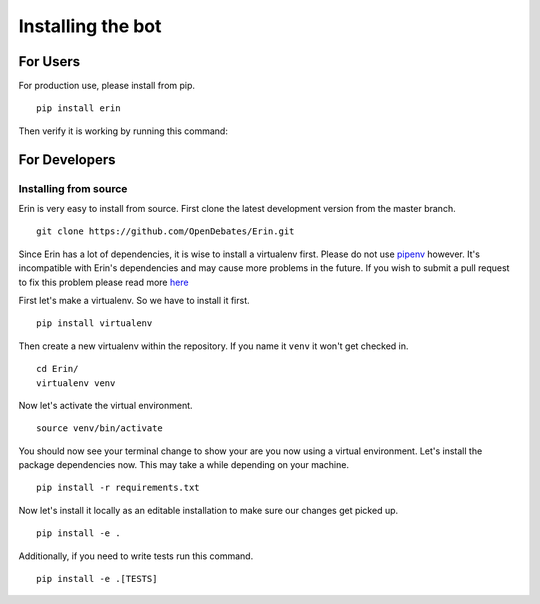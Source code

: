 .. _installing_bot:

==================
Installing the bot
==================

For Users
=========

For production use, please install from pip.

::

    pip install erin

Then verify it is working by running this command:

.. runblock:: console

    $ erin -V

For Developers
==============

Installing from source
----------------------

Erin is very easy to install from source. First clone the latest development version from the master branch.

::

    git clone https://github.com/OpenDebates/Erin.git


Since Erin has a lot of dependencies, it is wise to install a virtualenv first. Please do not use `pipenv <https://pipenv.pypa.io/en/latest/>`_ however.
It's incompatible with Erin's dependencies and may cause more problems in the future. If you wish to submit a pull request to fix this problem please read more `here <https://github.com/pypa/pipenv/issues/1578>`_

First let's make a virtualenv. So we have to install it first.

::

    pip install virtualenv

Then create a new virtualenv within the repository. If you name it ``venv`` it won't get checked in.

::

    cd Erin/
    virtualenv venv

Now let's activate the virtual environment.

::

    source venv/bin/activate

You should now see your terminal change to show your are you now using a virtual environment.
Let's install the package dependencies now. This may take a while depending on your machine.


::

    pip install -r requirements.txt

Now let's install it locally as an editable installation to make sure our changes get picked up.

::

    pip install -e .

Additionally, if you need to write tests run this command.

::

    pip install -e .[TESTS]
